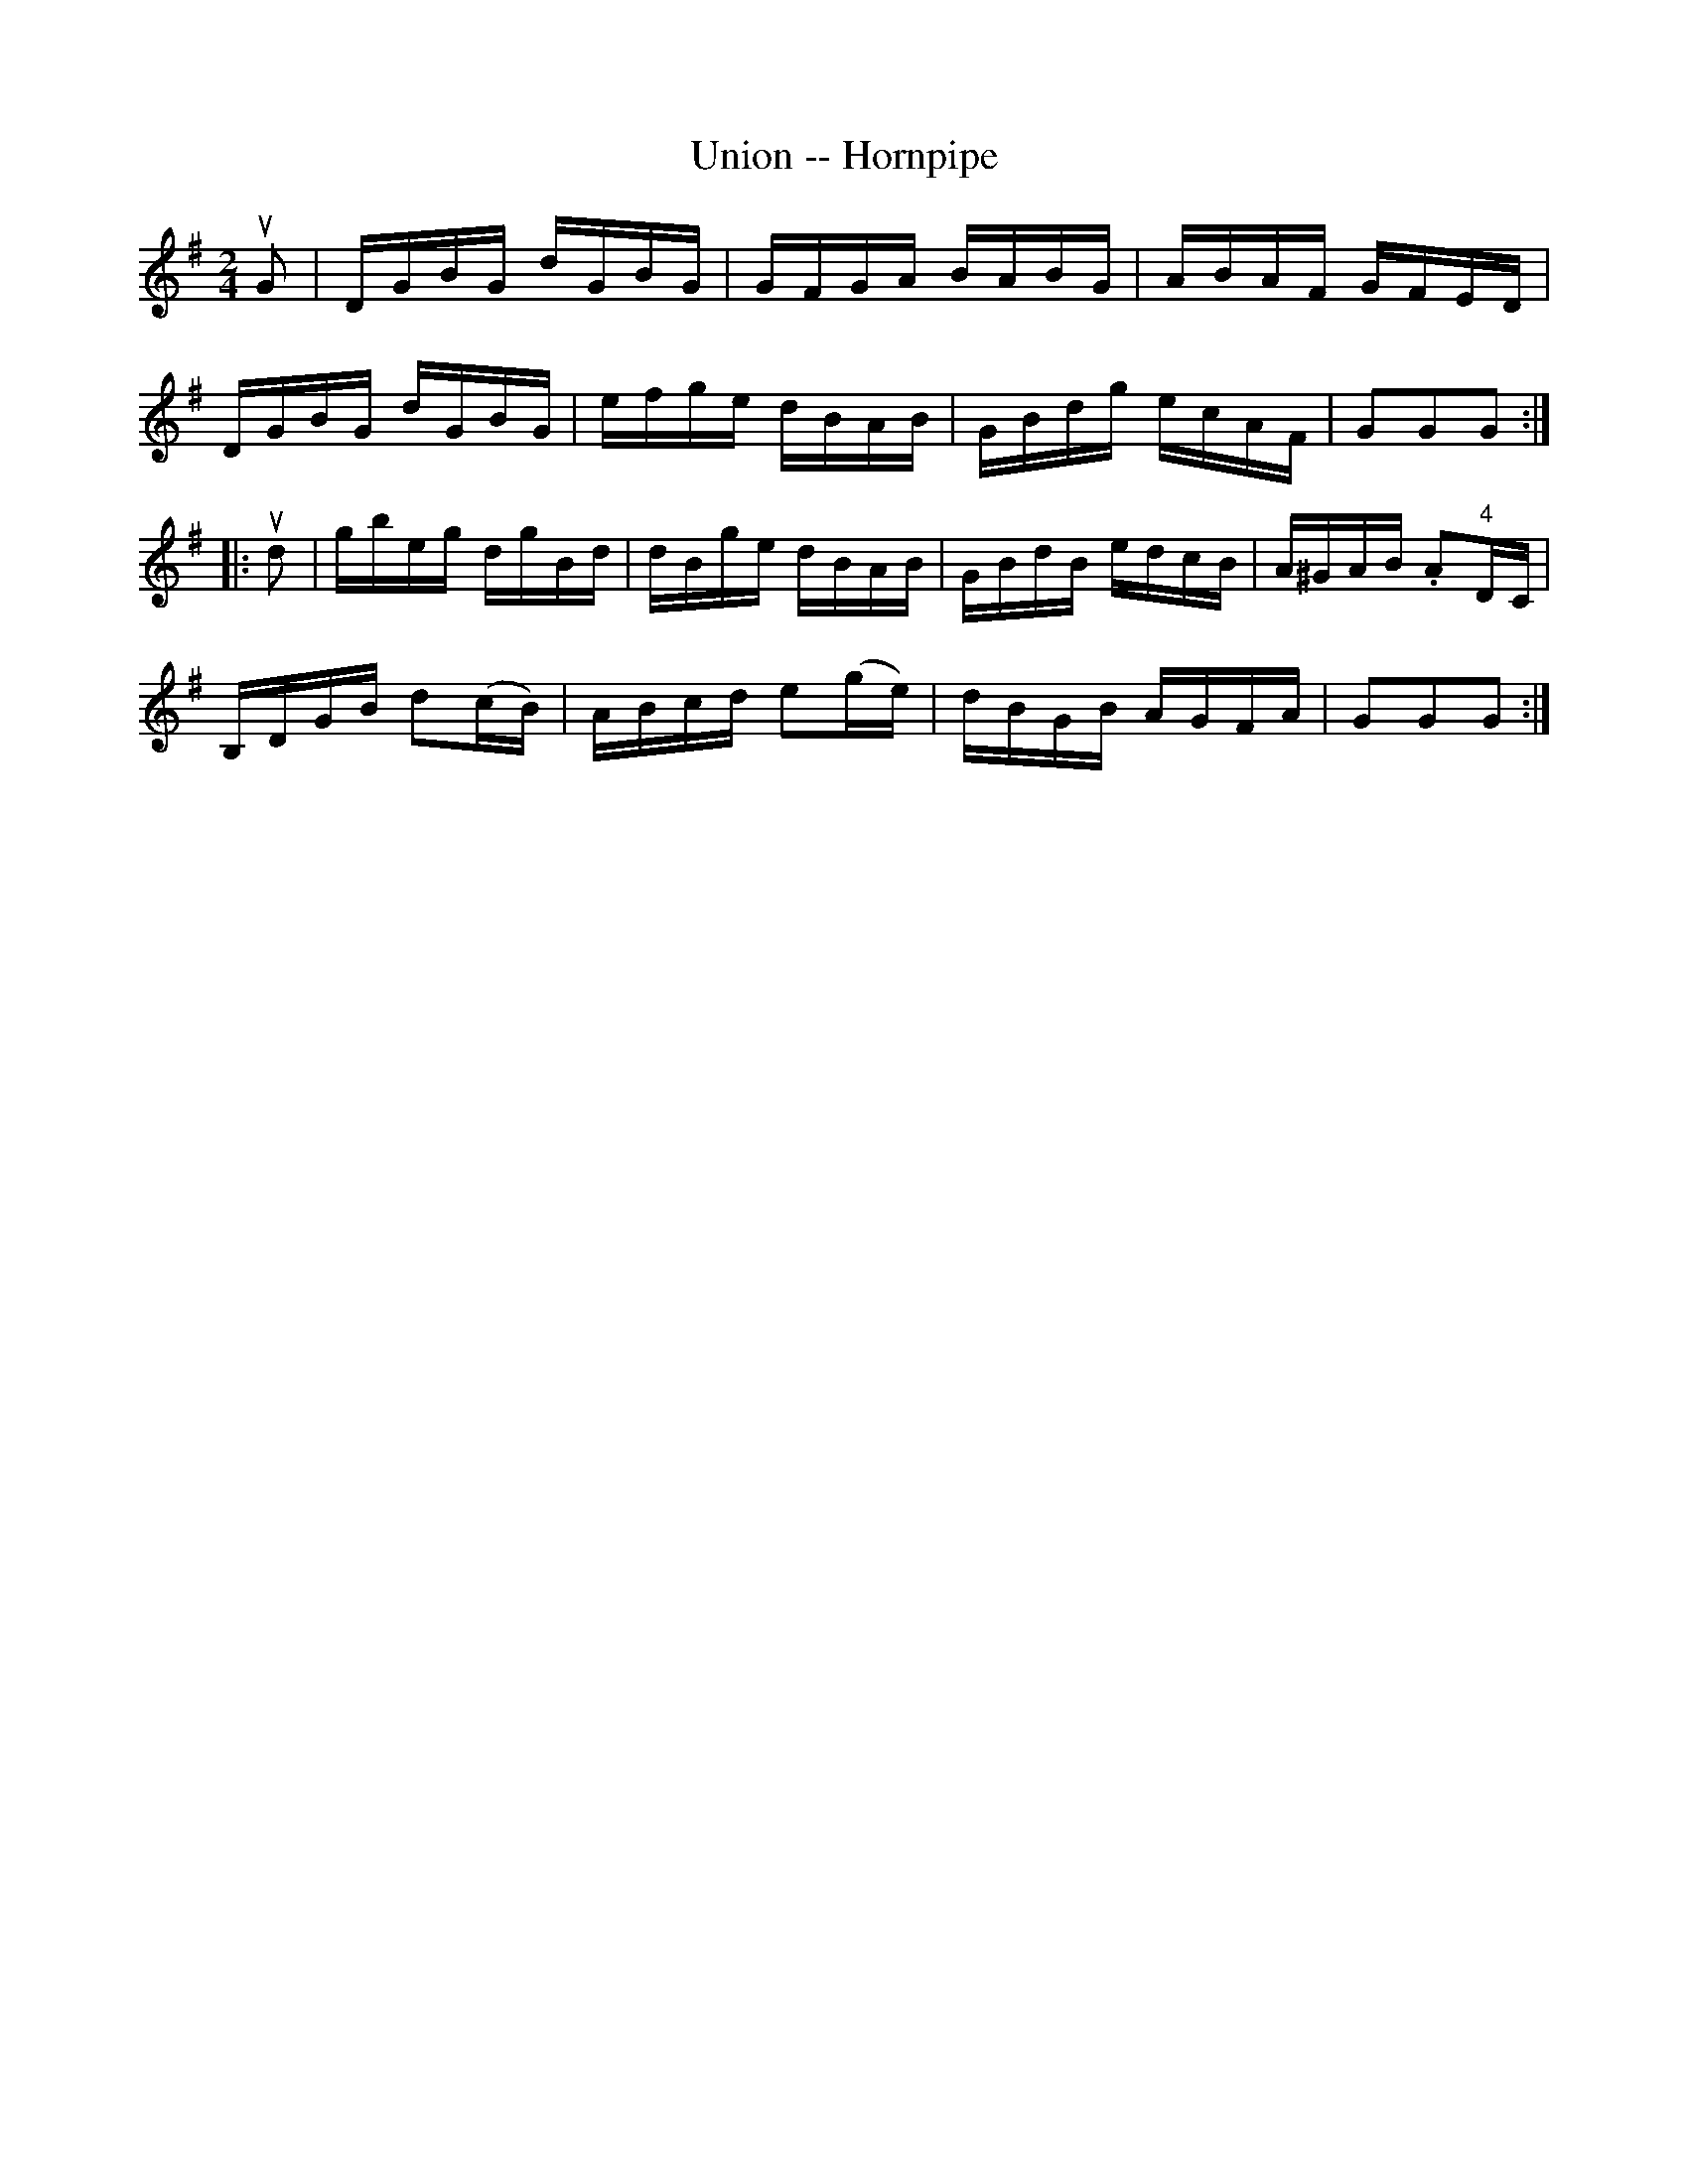 X:1
T:Union -- Hornpipe
R:hornpipe
B:Cole's 1000 Fiddle Tunes
Z:Bob Puckette <bpuckette:msn.com> 2003-3-8
M:2/4
L:1/16
K:G
uG2|DGBG dGBG|GFGA BABG|ABAF GFED|
DGBG dGBG|efge dBAB|GBdg ecAF|G2G2G2:|
|:ud2|gbeg dgBd|dBge dBAB|GBdB edcB|A^GAB .A2"4"DC|
B,DGB d2(cB)|ABcd e2(ge)|dBGB AGFA|G2G2G2:|
